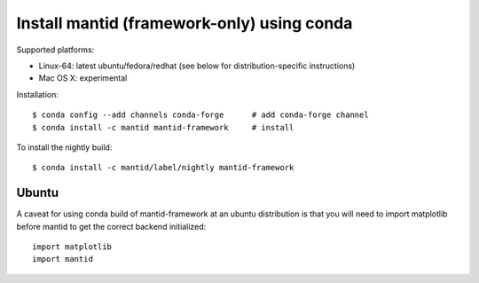 ===========================================
Install mantid (framework-only) using conda
===========================================

Supported platforms:

* Linux-64: latest ubuntu/fedora/redhat (see below for distribution-specific instructions)
* Mac OS X: experimental

Installation::

  $ conda config --add channels conda-forge      # add conda-forge channel
  $ conda install -c mantid mantid-framework     # install


To install the nightly build::

  $ conda install -c mantid/label/nightly mantid-framework


Ubuntu
------

A caveat for using conda build of mantid-framework at an ubuntu distribution is
that you will need to import matplotlib before mantid to get the correct backend
initialized::

  import matplotlib
  import mantid

